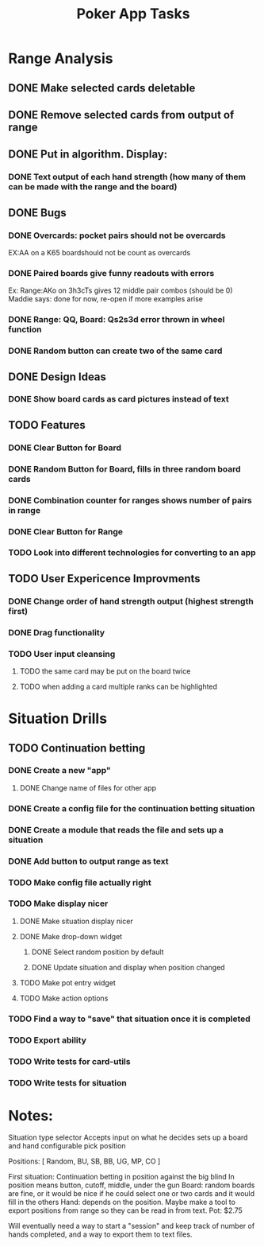 #+Title: Poker App Tasks

* Range Analysis
** DONE Make selected cards deletable
** DONE Remove selected cards from output of range
** DONE Put in algorithm. Display:
*** DONE Text output of each hand strength (how many of them can be made with the range and the board)
** DONE Bugs
*** DONE Overcards: pocket pairs should not be overcards
    EX:AA on a K65 boardshould not be count as overcards
*** DONE Paired boards give funny readouts with errors
    Ex: Range:AKo on 3h3cTs gives 12 middle pair combos (should be 0)
    Maddie says: done for now, re-open if more examples arise
*** DONE Range: QQ, Board: Qs2s3d error thrown in wheel function
*** DONE Random button can create two of the same card
** DONE Design Ideas
*** DONE Show board cards as card pictures instead of text
** TODO Features
*** DONE Clear Button for Board
*** DONE Random Button for Board, fills in three random board cards
*** DONE Combination counter for ranges shows number of pairs in range
*** DONE Clear Button for Range
*** TODO Look into different technologies for converting to an app
** TODO User Expericence Improvments
*** DONE Change order of hand strength output (highest strength first)
*** DONE Drag functionality
*** TODO User input cleansing
**** TODO the same card may be put on the board twice
**** TODO when adding a card multiple ranks can be highlighted
* Situation Drills
** TODO Continuation betting
*** DONE Create a new "app"
**** DONE Change name of files for other app
*** DONE Create a config file for the continuation betting situation
*** DONE Create a module that reads the file and sets up a situation
*** DONE Add button to output range as text
*** TODO Make config file actually right
*** TODO Make display nicer
**** DONE Make situation display nicer
**** DONE Make drop-down widget
***** DONE Select random position by default
***** DONE Update situation and display when position changed
**** TODO Make pot entry widget
**** TODO Make action options
*** TODO Find a way to "save" that situation once it is completed
*** TODO Export ability
*** TODO Write tests for card-utils
*** TODO Write tests for situation
* Notes:

Situation type selector
Accepts input on what he decides
sets up a board and hand
configurable
pick position

Positions: [
  Random,
  BU,
  SB,
  BB,
  UG,
  MP,
  CO
]

First situation:
Continuation betting in position against the big blind
In position means button, cutoff, middle, under the gun
Board: random boards are fine, or it would be nice if he
could select one or two cards and it would fill in the others
Hand: depends on the position.
Maybe make a tool to export positions from range so they can be
read in from text.
Pot: $2.75

Will eventually need a way to start a "session" and keep track
of number of hands completed, and a way to export them to text files.

